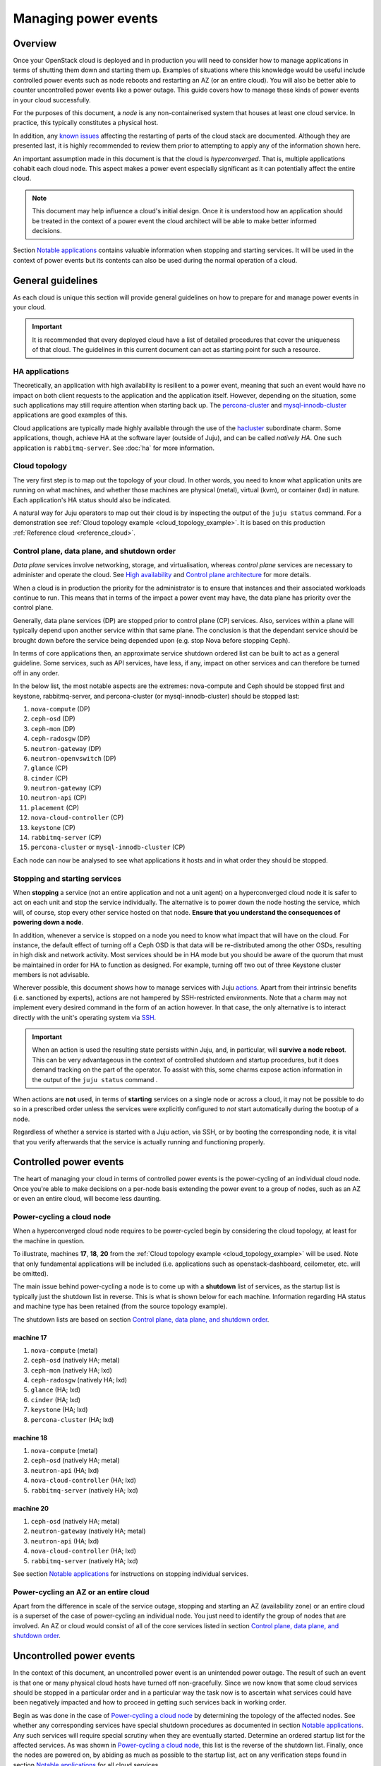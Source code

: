 =====================
Managing power events
=====================

Overview
--------

Once your OpenStack cloud is deployed and in production you will need to
consider how to manage applications in terms of shutting them down and starting
them up. Examples of situations where this knowledge would be useful include
controlled power events such as node reboots and restarting an AZ (or an entire
cloud). You will also be better able to counter uncontrolled power events like
a power outage. This guide covers how to manage these kinds of power events in
your cloud successfully.

For the purposes of this document, a *node* is any non-containerised system
that houses at least one cloud service. In practice, this typically constitutes
a physical host.

In addition, any `known issues`_ affecting the restarting of parts of the cloud
stack are documented. Although they are presented last, it is highly
recommended to review them prior to attempting to apply any of the information
shown here.

An important assumption made in this document is that the cloud is
*hyperconverged*. That is, multiple applications cohabit each cloud node. This
aspect makes a power event especially significant as it can potentially affect
the entire cloud.

.. note::

   This document may help influence a cloud's initial design. Once it
   is understood how an application should be treated in the context
   of a power event the cloud architect will be able to make better
   informed decisions.

Section `Notable applications`_ contains valuable information when stopping and
starting services. It will be used in the context of power events but its
contents can also be used during the normal operation of a cloud.

General guidelines
------------------

As each cloud is unique this section will provide general guidelines on how to
prepare for and manage power events in your cloud.

.. important::

   It is recommended that every deployed cloud have a list of detailed
   procedures that cover the uniqueness of that cloud. The guidelines
   in this current document can act as starting point for such a
   resource.

HA applications
~~~~~~~~~~~~~~~

Theoretically, an application with high availability is resilient to a power
event, meaning that such an event would have no impact on both client requests
to the application and the application itself. However, depending on the
situation, some such applications may still require attention when starting
back up. The `percona-cluster`_ and `mysql-innodb-cluster`_ applications are
good examples of this.

Cloud applications are typically made highly available through the use of the
`hacluster`_ subordinate charm. Some applications, though, achieve HA at the
software layer (outside of Juju), and can be called *natively HA*. One such
application is ``rabbitmq-server``. See :doc:`ha` for more information.

Cloud topology
~~~~~~~~~~~~~~

The very first step is to map out the topology of your cloud. In other words,
you need to know what application units are running on what machines, and
whether those machines are physical (metal), virtual (kvm), or container (lxd)
in nature. Each application's HA status should also be indicated.

A natural way for Juju operators to map out their cloud is by inspecting the
output of the ``juju status`` command. For a demonstration see :ref:`Cloud
topology example <cloud_topology_example>`. It is based on this production
:ref:`Reference cloud <reference_cloud>`.

Control plane, data plane, and shutdown order
~~~~~~~~~~~~~~~~~~~~~~~~~~~~~~~~~~~~~~~~~~~~~

*Data plane* services involve networking, storage, and virtualisation, whereas
*control plane* services are necessary to administer and operate the cloud.
See `High availability`_ and `Control plane architecture`_ for more details.

When a cloud is in production the priority for the administrator is to ensure
that instances and their associated workloads continue to run. This means that
in terms of the impact a power event may have, the data plane has priority
over the control plane.

Generally, data plane services (DP) are stopped prior to control plane (CP)
services. Also, services within a plane will typically depend upon another
service within that same plane. The conclusion is that the dependant service
should be brought down before the service being depended upon (e.g. stop Nova
before stopping Ceph).

In terms of core applications then, an approximate service shutdown ordered
list can be built to act as a general guideline. Some services, such as API
services, have less, if any, impact on other services and can therefore be
turned off in any order.

In the below list, the most notable aspects are the extremes: nova-compute and
Ceph should be stopped first and keystone, rabbitmq-server, and percona-cluster
(or mysql-innodb-cluster) should be stopped last:

#. ``nova-compute`` (DP)
#. ``ceph-osd`` (DP)
#. ``ceph-mon`` (DP)
#. ``ceph-radosgw`` (DP)
#. ``neutron-gateway`` (DP)
#. ``neutron-openvswitch`` (DP)
#. ``glance`` (CP)
#. ``cinder`` (CP)
#. ``neutron-gateway`` (CP)
#. ``neutron-api`` (CP)
#. ``placement`` (CP)
#. ``nova-cloud-controller`` (CP)
#. ``keystone`` (CP)
#. ``rabbitmq-server`` (CP)
#. ``percona-cluster`` or ``mysql-innodb-cluster`` (CP)

Each node can now be analysed to see what applications it hosts and in what
order they should be stopped.

Stopping and starting services
~~~~~~~~~~~~~~~~~~~~~~~~~~~~~~

When **stopping** a service (not an entire application and not a unit agent) on
a hyperconverged cloud node it is safer to act on each unit and stop the
service individually. The alternative is to power down the node hosting the
service, which will, of course, stop every other service hosted on that node.
**Ensure that you understand the consequences of powering down a node**.

In addition, whenever a service is stopped on a node you need to know what
impact that will have on the cloud. For instance, the default effect of turning
off a Ceph OSD is that data will be re-distributed among the other OSDs,
resulting in high disk and network activity. Most services should be in HA mode
but you should be aware of the quorum that must be maintained in order for HA
to function as designed. For example, turning off two out of three Keystone
cluster members is not advisable.

Wherever possible, this document shows how to manage services with Juju
`actions`_. Apart from their intrinsic benefits (i.e. sanctioned by experts),
actions are not hampered by SSH-restricted environments. Note that a charm may
not implement every desired command in the form of an action however. In that
case, the only alternative is to interact directly with the unit's operating
system via `SSH`_.

.. important::

   When an action is used the resulting state persists within Juju, and, in
   particular, will **survive a node reboot**. This can be very advantageous in
   the context of controlled shutdown and startup procedures, but it does
   demand tracking on the part of the operator. To assist with this, some
   charms expose action information in the output of the ``juju status``
   command .

When actions are **not** used, in terms of **starting** services on a single
node or across a cloud, it may not be possible to do so in a prescribed order
unless the services were explicitly configured to *not* start automatically
during the bootup of a node.

.. QUESTION

   pmatulis: It is possible to start (and stop) LXD containers in a
   certain order. Is adding this element to bundles a viable response
   to the above for LXD-based workloads?`

Regardless of whether a service is started with a Juju action, via SSH, or by
booting the corresponding node, it is vital that you verify afterwards that the
service is actually running and functioning properly.

Controlled power events
-----------------------

The heart of managing your cloud in terms of controlled power events is the
power-cycling of an individual cloud node. Once you're able to make decisions
on a per-node basis extending the power event to a group of nodes, such as an
AZ or even an entire cloud, will become less daunting.

Power-cycling a cloud node
~~~~~~~~~~~~~~~~~~~~~~~~~~

When a hyperconverged cloud node requires to be power-cycled begin by
considering the cloud topology, at least for the machine in question.

To illustrate, machines **17**, **18**, **20** from the :ref:`Cloud topology
example <cloud_topology_example>` will be used. Note that only fundamental
applications will be included (i.e. applications such as openstack-dashboard,
ceilometer, etc. will be omitted).

The main issue behind power-cycling a node is to come up with a **shutdown**
list of services, as the startup list is typically just the shutdown list in
reverse. This is what is shown below for each machine. Information regarding HA
status and machine type has been retained (from the source topology example).

The shutdown lists are based on section `Control plane, data plane, and
shutdown order`_.

machine 17
^^^^^^^^^^

#. ``nova-compute`` (metal)
#. ``ceph-osd`` (natively HA; metal)
#. ``ceph-mon`` (natively HA; lxd)
#. ``ceph-radosgw`` (natively HA; lxd)
#. ``glance`` (HA; lxd)
#. ``cinder`` (HA; lxd)
#. ``keystone`` (HA; lxd)
#. ``percona-cluster`` (HA; lxd)

machine 18
^^^^^^^^^^

#. ``nova-compute`` (metal)
#. ``ceph-osd`` (natively HA; metal)
#. ``neutron-api`` (HA; lxd)
#. ``nova-cloud-controller`` (HA; lxd)
#. ``rabbitmq-server`` (natively HA; lxd)

machine 20
^^^^^^^^^^

#. ``ceph-osd`` (natively HA; metal)
#. ``neutron-gateway`` (natively HA; metal)
#. ``neutron-api`` (HA; lxd)
#. ``nova-cloud-controller`` (HA; lxd)
#. ``rabbitmq-server`` (natively HA; lxd)

See section `Notable applications`_ for instructions on stopping individual
services.

Power-cycling an AZ or an entire cloud
~~~~~~~~~~~~~~~~~~~~~~~~~~~~~~~~~~~~~~

Apart from the difference in scale of the service outage, stopping and starting
an AZ (availability zone) or an entire cloud is a superset of the case of
power-cycling an individual node. You just need to identify the group of nodes
that are involved. An AZ or cloud would consist of all of the core services
listed in section `Control plane, data plane, and shutdown order`_.

Uncontrolled power events
-------------------------

In the context of this document, an uncontrolled power event is an unintended
power outage. The result of such an event is that one or many physical cloud
hosts have turned off non-gracefully. Since we now know that some cloud
services should be stopped in a particular order and in a particular way the
task now is to ascertain what services could have been negatively impacted and
how to proceed in getting such services back in working order.

Begin as was done in the case of `Power-cycling a cloud node`_ by determining
the topology of the affected nodes. See whether any corresponding services have
special shutdown procedures as documented in section `Notable applications`_.
Any such services will require special scrutiny when they are eventually
started. Determine an ordered startup list for the affected services. As was
shown in `Power-cycling a cloud node`_, this list is the reverse of the
shutdown list. Finally, once the nodes are powered on, by abiding as much as
possible to the startup list, act on any verification steps found in section
`Notable applications`_ for all cloud services.

.. important::

   To prevent affected machines from turning back on automatically, and thus
   interfering with the startup procedures for your cloud, it is recommended to
   disable the auto-poweron BIOS setting on all cloud nodes.

Notable applications
--------------------

This section contains application-specific shutdown/restart procedures,
well-known caveats, or just valuable tips.

As noted under `Stopping and starting services`_, this document encourages the
use of actions for managing application services. The general syntax is::

    juju run-action --wait <unit> <action>

In the procedures that follow, <unit> will be replaced by an example only (e.g.
``nova-compute/0``). You will need to substitute in the actual unit for your
cloud.

For convenience, the applications are listed here (you can also use the table
of contents in the upper left-hand-side):

+-----------------+--------------+-------------------------+--------------------------+
| `ceph-osd`_     | `etcd`_      | `mysql-innodb-cluster`_ | `nova-cloud-controller`_ |
+-----------------+--------------+-------------------------+--------------------------+
| `ceph-mon`_     | `glance`_    | `neutron-gateway`_      | `percona-cluster`_       |
+-----------------+--------------+-------------------------+--------------------------+
| `ceph-radosgw`_ | `keystone`_  | `neutron-openvswitch`_  | `rabbitmq-server`_       |
+-----------------+--------------+-------------------------+--------------------------+
| `cinder`_       | `landscape`_ | `nova-compute`_         | `vault`_                 |
+-----------------+-----------+----------------------------+--------------------------+

-------------------------------------------------------------------------------

.. _ceph-osd:
.. _ceph-mon:
.. _ceph-radosgw:

ceph
~~~~

All Ceph services are grouped under this one heading.

.. note::

   Some ceph-related charms are lacking in actions. Some procedures will
   involve direct intervention. See bugs `LP #1846049`_, `LP #1846050`_, `LP
   #1849222`_, and `LP #1849224`_.

shutdown
^^^^^^^^

With respect to powering down a node that hosts an OSD, by default, the Ceph
CRUSH map is configured to treat each cluster machine as a failure domain. The
default pool behaviour is to replicate data across three failure domains, and
require at least two of them to be present to accept writes. Shutting down
multiple machines too quickly may cause two of three copies of a particular
placement group to become temporarily unavailable, which would cause consuming
applications to block on writes. The CRUSH map can be configured to spread
replicas over a failure domain other than machines. See `CRUSH maps`_ in the
Ceph documentation.

The shutdown procedures for Ceph are provided for both a **cluster** and for
individual **components** (e.g. ``ceph-mon``).

cluster
"""""""

1. Ensure that the cluster is in a healthy state. From a Juju client, run a
   status check on any MON unit::

    juju ssh ceph-mon/1 sudo ceph status

2. Shut down all components/clients consuming Ceph before shutting down Ceph
   components to avoid application-level data loss.

3. Set the cluster-wide ``noout`` option, on any MON unit, to prevent data
   rebalancing from occurring when OSDs start disappearing from the network::

    juju run-action --wait ceph-mon/1 set-noout

   Query status again to ensure that the option is set::

    juju ssh ceph-mon/1 sudo ceph status

   Expected partial output is::

    health: HEALTH_WARN
    noout flag(s) set

4. Stop the RADOS Gateway service on **each** ``ceph-radosgw`` unit.

   First get the current status::

    juju ssh ceph-radosgw/0 systemctl status ceph-radosgw@\*

   Example partial output is::

    ● ceph-radosgw@rgw.ip-172-31-93-254.service - Ceph rados gateway
       Loaded: loaded (/lib/systemd/system/ceph-radosgw@.service; indirect; vendor
       preset: enabled)
          Active: active (running) since Mon 2019-09-30 21:33:53 UTC; 9min ago

   Now pause the service::

    juju run-action --wait ceph-radosgw/0 pause

   Verify that the service has stopped::

    juju ssh ceph-radosgw/0 systemctl status ceph-radosgw@\*

   Expected output is null (no output).

5. Stop all of a unit's OSDs. Do this on **each** ``ceph-osd`` unit::

    juju run-action --wait ceph-osd/1 stop osds=all

   Once done, verify that all of the cluster's OSDs are down::

    juju ssh ceph-mon/1 sudo ceph status

   Assuming a total of six OSDs, expected partial output ("0 up") is::

    osd: 6 osds: 0 up, 6 in; 66 remapped pgs

6. Stop the MON service on **each** ``ceph-mon`` unit::

    juju ssh ceph-mon/0 sudo systemctl stop ceph-mon.service

   Verify that the MON service has stopped on each unit::

    juju ssh ceph-mon/0 systemctl status ceph-mon.service

   Expected partial output is::

    Active: inactive (dead) since Mon 2019-09-30 19:46:09 UTC; 1h 1min ago

.. important::

   Once the MON units have lost quorum you will lose the ability to
   query the cluster.

component
"""""""""

1. Ensure that the cluster is in a healthy state. On any MON::

    juju ssh ceph-mon/1 sudo ceph status

2. **ceph-mon** - To bring down a single MON service:

   a. Stop the MON service on the ``ceph-mon`` unit::

       juju ssh ceph-mon/0 sudo systemctl stop ceph-mon.service

   b. Do not bring down another MON until the cluster has recovered from the
      loss of the current one (run a status check).

3. **ceph-osd** - To take 'out' a single OSD:

   a. Mark the OSD (with id 2) on a ``ceph-osd`` unit as 'out'::

       juju run-action --wait ceph-osd/2 osd-out osds=2

   b. Do not mark OSDs on another unit as 'out' until the cluster has recovered
      from the loss of the current one (run a status check).

4. **ceph-osd** - To stop a single OSD:

   Mark the OSD (with id 2) on a ``ceph-osd`` unit as 'down'::

    juju run-action --wait ceph-osd/2 stop osds=2

5. **ceph-osd** - To take 'out' all the OSDs on a single unit:

   a. Mark all the OSDs on a ``ceph-osd`` unit as 'out'::

       juju run-action --wait ceph-osd/2 osd-out osds=all

   b. Do not mark OSDs on another unit as 'out' until the cluster has recovered
      from the loss of the current ones (run a status check).

6. **ceph-osd** - To stop all the OSDs on a single unit:

   Mark all the OSDs on a ``ceph-osd`` unit as 'down'::

    juju run-action --wait ceph-osd/2 stop osds=all

startup
^^^^^^^

The startup procedures for Ceph are provided for both a **cluster** and for
individual **components** (e.g. ``ceph-mon``).

cluster
"""""""

Nodes hosting Ceph services should be powered on such that the services are
started in this order:

1. ``ceph-mon``
2. ``ceph-osd``
3. ``ceph-radosgw``

**Important**: If during cluster shutdown,

a. the ``noout`` option was set, you will need to unset it. On any MON unit::

    juju run-action --wait ceph-mon/0 unset-noout

b. a RADOS Gateway service was paused, you will need to resume it. Do this for
   **each** ``ceph-radosgw`` unit::

    juju run-action --wait ceph-radosgw/0 resume

Finally, ensure that the cluster is in a healthy state by running a status
check on any MON unit::

    juju ssh ceph-mon/0 sudo ceph status

component
"""""""""

1. Ensure that the cluster is in a healthy state. On any MON::

    juju ssh ceph-mon/0 sudo ceph status

2. **ceph-mon** - To start a single MON service:

   a. Start the MON service on the ``ceph-mon`` unit::

       juju ssh ceph-mon/1 sudo systemctl start ceph-mon.service

   b. Do not bring up another MON until the cluster has recovered from the
      addition of the current one (run a status check).

3. **ceph-osd** - To set as 'in' a single OSD on a unit:

   a. Re-insert the OSD (with id 2) on the ``ceph-osd`` unit::

       juju run-action --wait ceph-osd/1 osd-in osds=2

4. **ceph-osd** - To set as 'in' all the OSDs on a unit:

   a. Re-insert the OSDs on the ``ceph-osd`` unit::

       juju run-action --wait ceph-osd/1 osd-in osds=all

   b. Do not re-insert OSDs on another unit until the cluster has recovered
      from the addition of the current ones (run a status check).

-------------------------------------------------------------------------------

cinder
~~~~~~

shutdown
^^^^^^^^

To pause the Cinder service::

    juju run-action --wait cinder/0 pause

startup
^^^^^^^

To resume the Cinder service::

    juju run-action --wait cinder/0 resume

-------------------------------------------------------------------------------

etcd
~~~~

.. note::

   The ``etcd`` charm is lacking in actions. Some procedures will
   involve direct intervention. See bug `LP #1846257`_.

shutdown
^^^^^^^^

To stop the Etcd service::

    juju ssh etcd/0 sudo systemctl stop snap.etcd.etcd

startup
^^^^^^^

To start the Etcd service::

    juju ssh etcd/0 sudo systemctl start snap.etcd.etcd

read queries
^^^^^^^^^^^^

To see the etcd cluster status. On any ``etcd`` unit::

    juju run-action --wait etcd/0 health

loss of etcd quorum
^^^^^^^^^^^^^^^^^^^

If the majority of the etcd units fail (e.g. 2 out of 3) you can scale down the
cluster (e.g. 3 to 1). However, if all hooks have not had a chance to run (e.g.
you may have to force remove and redeploy faulty units) the surviving master
will not accept new cluster members/units. In that case, do the following:

1. Scale down the cluster to 1 unit any way you can (remove faulty units / stop
   the etcd service / delete the database on the slave units).

2. Force the surviving master to become a 1-node cluster. On the appropriate
   unit:

   a. Stop the service::

       juju ssh etcd/0 sudo systemctl stop snap.etcd.etcd

   b. Connect to the unit via SSH and edit
      ``/var/snap/etcd/common/etcd.conf.yml`` by setting ``force-new-cluster``
      to 'true'.

   c. Start the service::

       juju ssh etcd/0 sudo systemctl start snap.etcd.etcd

   d. Connect to the unit via SSH and edit
      ``/var/snap/etcd/common/etcd.conf.yml`` by setting ``force-new-cluster``
      to 'false'.

3. Scale up the cluster by adding new etcd units.

-------------------------------------------------------------------------------

glance
~~~~~~

shutdown
^^^^^^^^

To pause the Glance service::

    juju run-action --wait glance/0 pause

.. important::

   If Glance is clustered using the 'hacluster' charm, first **pause**
   hacluster and then **pause** Glance.

startup
^^^^^^^

To resume the Glance service::

    juju run-action --wait glance/0 resume

.. important::

   If Glance is clustered using the 'hacluster' charm, first
   **resume** Glance and then **resume** hacluster.

-------------------------------------------------------------------------------

keystone
~~~~~~~~

shutdown
^^^^^^^^

To pause the Keystone service::

    juju run-action --wait keystone/0 pause

.. important::

   If Keystone is clustered using the 'hacluster' charm, first
   **pause** hacluster and then **pause** Keystone.

startup
^^^^^^^

To resume the Keystone service::

    juju run-action --wait keystone/0 resume

.. important::

   If Keystone is clustered using the 'hacluster' charm, first
   **resume** Keystone and then **resume** hacluster.

-------------------------------------------------------------------------------

landscape
~~~~~~~~~

.. note::

   The ``postgresql`` charm, needed by Landscape, is lacking in
   actions. Some procedures will involve direct intervention. See bug
   `LP #1846279`_.

shutdown
^^^^^^^^

1. Pause the Landscape service::

    juju run-action --wait landscape-server/0 pause

2. Stop the PostgreSQL service::

    juju ssh postgresql/0 sudo systemctl stop postgresql

3. Pause the RabbitMQ service::

    juju run-action --wait rabbitmq-server/0 pause

.. caution::

   Services other than Landscape may also be using either of the
   PostgreSQL or RabbitMQ services.

startup
^^^^^^^

The startup of Landscape should be done in the reverse order.

1. Ensure the RabbitMQ service is started::

    juju run-action --wait rabbitmq-server/0 resume

2. Ensure the PostgreSQL service is started::

    juju ssh postgresql/0 sudo systemctl start postgresql

3. Resume the Landscape service::

    juju run-action --wait landscape-server/0 resume

-------------------------------------------------------------------------------

mysql-innodb-cluster
~~~~~~~~~~~~~~~~~~~~

shutdown
^^^^^^^^

To pause the MySQL InnoDB Cluster for a mysql-innodb-cluster unit:

.. code-block:: none

   juju run-action --wait mysql-innodb-cluster/0 pause

To gracefully shut down the cluster repeat the above for every unit.

.. _mysql_innodb_cluster_startup:

startup
^^^^^^^

A special startup procedure is necessary regardless of how services were shut
down (gracefully, hard shutdown, or power outage).

Upon startup the cluster will need to be initialised. It is recommended to read
the upstream document `Rebooting a Cluster from a Major Outage`_ before
proceeding.

At this time the output to command :command:`juju status mysql-innodb-cluster`
should look similar to:

.. code-block:: console

   App                   Version  Status   Scale  Charm                 Store       Channel  Rev  OS      Message
   mysql-innodb-cluster  8.0.25   blocked      3  mysql-innodb-cluster  charmstore  stable     7  ubuntu  Cluster is inaccessible from this instance. Please check logs for details.

   Unit                     Workload  Agent  Machine  Public address  Ports  Message
   mysql-innodb-cluster/0   blocked   idle   0/lxd/2  10.0.0.240             Cluster is inaccessible from this instance. Please check logs for details.
   mysql-innodb-cluster/1   blocked   idle   1/lxd/2  10.0.0.208             Cluster is inaccessible from this instance. Please check logs for details.
   mysql-innodb-cluster/2*  blocked   idle   2/lxd/2  10.0.0.218             Cluster is inaccessible from this instance. Please check logs for details.

Determine the GTID node
"""""""""""""""""""""""

A Juju action needs to be run on the mysql-innodb-cluster unit that corresponds
to the cluster member that possesses the GTID superset (of transactions). This
is the unit that is most up-to-date in terms of cluster activity. The GTID node
therefore needs to be determined. In practice however, it is much easier to
simply run the action on any unit and, if it is the incorrect unit, have it
report which unit does have the GTID. This is the method that will be used
here.

Initialise the cluster
""""""""""""""""""""""

Initialise the cluster by running the ``reboot-cluster-from-complete-outage``
action on any unit:

.. code-block:: none

   juju run-action --wait mysql-innodb-cluster/1 reboot-cluster-from-complete-outage

Here we see, in the command's partial output, that the chosen unit does not
correspond to the GTID node:

.. code-block:: console

   RuntimeError: Dba.reboot_cluster_from_complete_outage: The active session instance (10.0.0.208:3306)
   isn't the most updated in comparison with the ONLINE instances of the Cluster's metadata.
   Please use the most up to date instance: '10.0.0.218:3306'.

This says that the GTID node has an IP address of 10.0.0.218. For us, this
corresponds to unit ``mysql-innodb-cluster/2``. Therefore:

.. code-block:: none

   juju run-action --wait mysql-innodb-cluster/2 reboot-cluster-from-complete-outage

This time, the output should include:

.. code-block:: console

   results:
     outcome: Success
     output: ""
   status: completed

The mysql-innodb-cluster application should now be back to a clustered and
healthy state:

.. code-block:: console

   App                   Version  Status  Scale  Charm                 Store       Channel  Rev  OS      Message
   mysql-innodb-cluster  8.0.25   active      3  mysql-innodb-cluster  charmstore  stable     7  ubuntu  Unit is ready: Mode: R/O, Cluster is ONLINE and can tolerate up to ONE failure.

   Unit                     Workload  Agent  Machine  Public address  Ports  Message
   mysql-innodb-cluster/0   active    idle   0/lxd/2  10.0.0.240             Unit is ready: Mode: R/O, Cluster is ONLINE and can tolerate up to ONE failure.
   mysql-innodb-cluster/1   active    idle   1/lxd/2  10.0.0.208             Unit is ready: Mode: R/O, Cluster is ONLINE and can tolerate up to ONE failure.
   mysql-innodb-cluster/2*  active    idle   2/lxd/2  10.0.0.218             Unit is ready: Mode: R/W, Cluster is ONLINE and can tolerate up to ONE failure.

-------------------------------------------------------------------------------

neutron-gateway
~~~~~~~~~~~~~~~

neutron agents
^^^^^^^^^^^^^^

A cloud outage will occur if a node hosting a non-HA ``neutron-gateway`` is
power cycled due to the lack of neutron agents.

Before stopping the service you can manually check for HA status of neutron
agents on the node using the commands below. HA is confirmed by the presence of
more than one agent per **router**, in the case of L3 agents, and more than one
per **network**, in the case of DHCP agents.

To return the list of **L3 agents** serving each of the routers connected to a
node:

.. code-block:: none

   for i in `openstack network agent list | grep L3 | awk '/$NODE/ {print $2}'` ; \
   do printf "\nAgent $i serves:" ; \
       for f in `neutron router-list-on-l3-agent $i | awk '/network_id/ {print$2}'` ; \
       do printf "\n Router $f served by these agents:\n" ; \
           neutron l3-agent-list-hosting-router $f ; \
       done ; \
   done

To return the list of **DHCP agents** serving each of the networks connected to
a node:

.. code-block:: none

   for i in `openstack network agent list| grep -i dhcp |  awk '/$NODE/ {print $2}'` ; \
   do printf "\nAgent $i serves:" ; \
       for f in `neutron net-list-on-dhcp-agent $i | awk '!/+/ {print$2}'` ; \
       do printf "\nNetwork $f served by these agents:\n" ; \
           neutron dhcp-agent-list-hosting-net $f ; \
       done ; \
   done

.. note::

   Replace ``$NODE`` with the node hostname as known to OpenStack
   (i.e. ``openstack host list``).

shutdown
^^^^^^^^

To pause a Neutron gateway service::

    juju run-action --wait neutron-gateway/0 pause

startup
^^^^^^^

To resume a Neutron gateway service::

    juju run-action --wait neutron-gateway/0 resume

-------------------------------------------------------------------------------

neutron-openvswitch
~~~~~~~~~~~~~~~~~~~

shutdown
^^^^^^^^

To pause the Open vSwitch service::

    juju run-action --wait neutron-openvswitch/0 pause

startup
^^^^^^^

To resume the Open vSwitch service::

    juju run-action --wait neutron-openvswitch/0 resume

-------------------------------------------------------------------------------

nova-cloud-controller
~~~~~~~~~~~~~~~~~~~~~

shutdown
^^^^^^^^

To pause Nova controller services (Nova scheduler, Nova api, Nova network, Nova
objectstore)::

    juju run-action --wait nova-cloud-controller/0 pause

startup
^^^^^^^

To resume Nova controller services::

    juju run-action --wait nova-cloud-controller/0 resume

-------------------------------------------------------------------------------

nova-compute
~~~~~~~~~~~~

.. _nova-compute-shutdown:

shutdown
^^^^^^^^

True HA is not possible for ``nova-compute`` nor its instances. If a node
hosting this service is power-cycled the corresponding hypervisor is removed
from the pool of available hypervisors, and its instances will become
inaccessible. Generally speaking, individual hypervisors are fallible
components in a cloud. The standard response to this is to implement HA on the
instance workloads. Provided shared storage is set up, you can also move
instances to another compute node and boot them anew (state is lost) - see
`Evacuate instances`_.

To stop a Nova service:

1. Some affected nova instances may require a special shutdown sequence (e.g.
   an instance may host a workload that demands particular care when turning it
   off). Invoke them now.

2. Gracefully stop all remaining affected nova instances.

3. Pause the Nova service::

    juju run-action --wait nova-compute/0 pause

.. tip::

   If shared storage is implemented, instead of shutting down
   instances you may consider moving ("evacuating") them to another
   compute node. See `Evacuate instances`_.

startup
^^^^^^^

To resume a Nova service::

    juju run-action --wait nova-compute/0 resume

Instances that fail to come up properly can be moved to another compute host
(see `Evacuate instances`_).

-------------------------------------------------------------------------------

percona-cluster
~~~~~~~~~~~~~~~

shutdown
^^^^^^^^

To pause the Percona XtraDB service for a ``percona-cluster`` unit:

.. code-block:: none

   juju run-action --wait percona-cluster/0 pause

To gracefully shut down the cluster repeat the above for every unit.

startup
^^^^^^^

A special startup procedure is necessary regardless of how services were shut
down (gracefully, hard shutdown, or power outage).

Upon startup the cluster will be in a state described by either scenario 3 or 6
in the upstream document `How to recover a PXC cluster`_. The latter
documentation provides important context to the steps outlined below.

Both scenarios will require a unit to be assigned the role of "bootstrap node".

.. warning::

   Data loss may occur if an incorrect bootstrap node is chosen.

The steps will also involve the concept of application unit leadership. An
application leader unit is denoted by an asterisk in the Unit column of the
:command:`juju status` output.

Determine the bootstrap node
""""""""""""""""""""""""""""

Determine the bootstrap node by examining `Percona XtraDB sequence numbers`_.
The percona-cluster units either have the same sequence number or they do not.
Sequence numbers are displayed in the output of the :command:`juju status`
command.

.. note::

   Alternatively, the sequence number can be found on the corresponding
   machine's filesystem in file
   ``/var/lib/percona-xtradb-cluster/grastate.dat``.

Example #1 - Same sequence number

In this output the units have a common sequence number of '355'. This indicates
that any unit can act as the bootstrap node:

.. code-block:: console

   Unit                Workload  Agent  Machine  Public address  Ports     Message
   keystone/0*         active    idle   0        10.5.0.32       5000/tcp  Unit is ready
   percona-cluster/0   blocked   idle   1        10.5.0.20       3306/tcp  MySQL is down. Sequence Number: 355. Safe To Bootstrap: 0
     hacluster/0       active    idle            10.5.0.20                 Unit is ready and clustered
   percona-cluster/1   blocked   idle   2        10.5.0.17       3306/tcp  MySQL is down. Sequence Number: 355. Safe To Bootstrap: 0
     hacluster/1       active    idle            10.5.0.17                 Unit is ready and clustered
   percona-cluster/2*  blocked   idle   3        10.5.0.27       3306/tcp  MySQL is down. Sequence Number: 355. Safe To Bootstrap: 0
     hacluster/2*      active    idle            10.5.0.27                 Unit is ready and clustered

Example #2 - Different sequence numbers

In this output the units do not have a common sequence number. **The unit
chosen as the bootstrap node must be the one with the greatest sequence
number.** Here it is unit ``percona-cluster/2``, with a number of '1325':

.. code-block:: console

   Unit                Workload  Agent  Machine  Public address  Ports     Message
   keystone/0*         active    idle   0        10.5.0.32       5000/tcp  Unit is ready
   percona-cluster/0*  blocked   idle   1        10.5.0.20       3306/tcp  MySQL is down. Sequence Number: 1318. Safe To Bootstrap: 0
     hacluster/0*      active    idle            10.5.0.20                 Unit is ready and clustered
   percona-cluster/1   blocked   idle   2        10.5.0.17       3306/tcp  MySQL is down. Sequence Number: 1318. Safe To Bootstrap: 0
     hacluster/1       active    idle            10.5.0.17                 Unit is ready and clustered
   percona-cluster/2   blocked   idle   3        10.5.0.27       3306/tcp  MySQL is down. Sequence Number: 1325. Safe To Bootstrap: 0
     hacluster/2       active    idle            10.5.0.27                 Unit is ready and clustered

Initialise the cluster
""""""""""""""""""""""

Initialise the cluster by running the ``bootstrap-pxc`` action on the chosen
bootstrap node unit. In this example it is ``percona-cluster/2``, which happens
to be a non-leader.

.. code-block:: none

   juju run-action --wait percona-cluster/2 bootstrap-pxc

Notify the cluster of the new bootstrap UUID
""""""""""""""""""""""""""""""""""""""""""""

The cluster will typically require being notified of the new "bootstrap UUID".

In the vast majority of cases, once the ``bootstrap-pxc`` action has been run,
and the model has settled, the output to the :command:`juju status` command
will look like this:

.. code-block:: console

   Unit                Workload  Agent  Machine  Public address  Ports     Message
   keystone/0*         active    idle   0        10.5.0.32       5000/tcp  Unit is ready
   percona-cluster/0*  waiting   idle   1        10.5.0.20       3306/tcp  Unit waiting for cluster bootstrap
     hacluster/0*      active    idle            10.5.0.20                 Unit is ready and clustered
   percona-cluster/1   waiting   idle   2        10.5.0.17       3306/tcp  Unit waiting for cluster bootstrap
     hacluster/1       active    idle            10.5.0.17                 Unit is ready and clustered
   percona-cluster/2   waiting   idle   3        10.5.0.27       3306/tcp  Unit waiting for cluster bootstrap
     hacluster/2       active    idle            10.5.0.27                 Unit is ready and clustered

The message "Unit waiting for cluster bootstrap" indicates that the cluster
needs to be notified of the new bootstrap UUID, and is done via the
``notify-bootstrapped`` action. Which unit to apply this action against depends
on how the previous action was used:

#. If ``bootstrap-pxc`` was run on the leader then ``notify-bootstrapped``
   must be run on a non-leader.
#. Inversely, if ``bootstrap-pxc`` was run on a non-leader then
   ``notify-bootstrapped`` must be run on the leader.

In the current example, the first action was run on a non-leader
(``percona-cluster/2``). The second action should therefore be run on the
leader, which here is ``percona-cluster/0``:

.. code-block:: none

   juju run-action --wait percona-cluster/0 notify-bootstrapped

After the model settles, the status output should show all nodes in active and
ready state:

.. code-block:: console

   Unit                Workload  Agent  Machine  Public address  Ports     Message
   keystone/0*         active    idle   0        10.5.0.32       5000/tcp  Unit is ready
   percona-cluster/0*  active    idle   1        10.5.0.20       3306/tcp  Unit is ready
     hacluster/0*      active    idle            10.5.0.20                 Unit is ready and clustered
   percona-cluster/1   active    idle   2        10.5.0.17       3306/tcp  Unit is ready
     hacluster/1       active    idle            10.5.0.17                 Unit is ready and clustered
   percona-cluster/2   active    idle   3        10.5.0.27       3306/tcp  Unit is ready
     hacluster/2       active    idle            10.5.0.27                 Unit is ready and clustered

The percona-cluster application is now back to a clustered and healthy state.

-------------------------------------------------------------------------------

rabbitmq-server
~~~~~~~~~~~~~~~

shutdown
^^^^^^^^

To pause a RabbitMQ service::

    juju run-action --wait rabbitmq-server/0 pause

startup
^^^^^^^

To resume a RabbitMQ service::

    juju run-action --wait rabbitmq-server/0 resume

read queries
^^^^^^^^^^^^

Provided rabbitmq is running on a ``rabbitmq-server`` unit, you can perform a
status check::

    juju run-action --wait rabbitmq-server/1 cluster-status

Example partial output is:

.. code-block:: console

   Cluster status of node 'rabbit@ip-172-31-13-243'
    [{nodes,[{disc,['rabbit@ip-172-31-13-243']}]},
     {running_nodes,['rabbit@ip-172-31-13-243']},
     {cluster_name,<<"rabbit@ip-172-31-13-243.ec2.internal">>},
     {partitions,[]},
     {alarms,[{'rabbit@ip-172-31-13-243',[]}]}]

It is expected that there are no objects listed on the partitions line (as
above).

To list unconsumed queues (those with pending messages)::

    juju run-action --wait rabbitmq-server/1 list-unconsumed-queues

See `Partitions`_ and `Queues`_ in the RabbitMQ documentation.

partitions
^^^^^^^^^^

Any partitioned units will need to be attended to. Stop and start the
rabbitmq-server service for each ``rabbitmq-server`` unit, checking for status
along the way:

.. code-block:: none

   juju run-action --wait rabbitmq-server/0 pause
   juju run-action --wait rabbitmq-server/1 cluster-status
   juju run-action --wait rabbitmq-server/0 pause
   juju run-action --wait rabbitmq-server/1 cluster-status

If errors persist, the mnesia database will need to be removed from the
affected unit so it can be resynced from the other units. Do this by removing
the contents of the ``/var/lib/rabbitmq/mnesia`` directory between the stop and
start commands.

.. note::

    The network partitioning handling mode configured by the
    ``rabbitmq-server`` charm is ``autoheal``.

cluster startup problems
^^^^^^^^^^^^^^^^^^^^^^^^

By design, the last cluster node to shut down (primary broker) needs
to be the first one to start up. If the primary broker is not
available when restarting RabbitMQ units after an abnormal shut down
such as during a power loss or a scheduled cluster restart the
secondary RabbitMQ units will try to contact the primary broker for 5
minutes before giving up to start the cluster. This condition can be
identified by log entries such as

.. code-block:: console

   =WARNING REPORT==== 27-Apr-2021::19:50:45 ===
   Error while waiting for Mnesia tables: {timeout_waiting_for_tables,
                                           [rabbit_user,rabbit_user_permission,
                                            rabbit_vhost,rabbit_durable_route,
                                            rabbit_durable_exchange,
                                            rabbit_runtime_parameters,
                                            rabbit_durable_queue]}

   =INFO REPORT==== 27-Apr-2021::19:50:45 ===
   Waiting for Mnesia tables for 30000 ms, 0 retries left

   =INFO REPORT==== 27-Apr-2021::19:51:21 ===
   Timeout contacting cluster nodes: ['rabbit@juju-766a10-14',
                                      'rabbit@juju-766a10-15'].

Using the above log entries as an example, ``rabbit@juju-766a10-16``
tried to synchronize its queues with ``rabbit@juju-766a10-14`` and
``rabbit@juju-766a10-15`` but could not reach either. The cluster is
not operational.

In order to recover from this scenario both offline units,
``rabbit@juju-766a10-14`` and ``rabbit@juju-766a10-15``, need be to
started and unit ``rabbit@juju-766a10-16`` either rebooted or its
``rabbitmq-server`` service restarted once the other 2 units are
available.

It should be verified with

.. code-block:: none

   sudo rabbitmqctl cluster_status

on one of the running units that the RabbitMQ cluster is operational.
In case a unit gets stuck in an ``error`` state the command

.. code-block:: none

   juju resolve rabbitmq-server/0

can be used to clear this status.

If the primary broker is not available the cluster can be forced to
start by running the ``force-boot`` action on the remaining units,
e.g.

.. code-block:: none

   juju run-action --wait rabbitmq-server/0 force-boot

which makes use of the RabbitMQ `force_boot`_ option. The cluster will
become operational, however, it will be running on fewer units and
will not offer the same high availability and scalability. Either add
another unit or bring the missing primary broker online in order to
restore the cluster.

.. note::

   The ``force-boot`` action may cause the loss of queue data. See the
   upstream documentation on `Restarting Cluster Nodes`_ for more
   details.

.. note::

   Every unit or broker in a RabbitMQ cluster is equivalent and the
   term ``primary broker`` only applies in a shutdown scenario
   referring to the last broker to go down.

-------------------------------------------------------------------------------

vault
~~~~~

With HA Vault, each unit may need to be processed individually.

.. note::

   The vault charm is lacking in actions. Some procedures will involve direct
   intervention. See bug `LP #1846282`_.

.. warning::

   Ensure that the unseal keys are available before pausing a vault unit.

shutdown
^^^^^^^^

To pause a Vault service::

    juju run-action --wait vault/0 pause

The :command:`juju status` command will return: ``blocked, Vault service not
running``.

startup
^^^^^^^

To resume a Vault service::

    juju run-action --wait vault/0 resume

The :command:`juju status` command will return: ``blocked, Unit is sealed``.

read queries
^^^^^^^^^^^^

To see Vault service status::

    juju ssh vault/0 /snap/bin/vault status

Expected output is::

    Cluster is sealed

unsealing units
^^^^^^^^^^^^^^^

The unit will manually (and locally) need to be unsealed with its respective
``VAULT_ADDR`` environment variable and with the minimum number of unseal keys
(three here):

.. code-block:: none

   export VAULT_ADDR="http://<IP of vault unit>:8200"
   vault operator unseal <key>
   vault operator unseal <key>
   vault operator unseal <key>

Once the model has settled, the :command:`juju status` command will return:
``active, Unit is ready...``

Known issues
------------

- `LP #1804261`_ : ceph-osds will need to be restarted if they start before Vault is ready and unsealed
- `LP #1818260`_ : forget cluster node failed during cluster-relation-changed hook
- `LP #1818680`_ : booting should succeed even if vault is unavailable
- `LP #1818973`_ : vault fails to start when MySQL backend down
- `LP #1827690`_ : barbican-worker is down: Requested revision 1a0c2cdafb38 overlaps with other requested revisions 39cf2e645cba
- `LP #1840706`_ : install hook fails with psycopg2 ImportError

Consult each charm's bug tracker for full bug listings. See the `OpenStack
Charms`_ project group.

.. LINKS
.. _percona-cluster charm: https://opendev.org/openstack/charm-percona-cluster/src/branch/master/README.md#cold-boot
.. _How to recover a PXC cluster: https://www.percona.com/blog/2014/09/01/galera-replication-how-to-recover-a-pxc-cluster
.. _Percona XtraDB sequence numbers: https://www.percona.com/blog/2017/12/14/sequence-numbers-seqno-percona-xtradb-cluster/
.. _High availability: https://docs.openstack.org/arch-design/arch-requirements/arch-requirements-ha.html
.. _Control plane architecture: https://docs.openstack.org/arch-design/design-control-plane.html
.. _Evacuate instances: https://docs.openstack.org/nova/latest/admin/evacuate.html
.. _hacluster: https://jaas.ai/hacluster
.. _OpenStack Charms: https://launchpad.net/openstack-charms
.. _SSH: https://juju.is/docs/olm/accessing-individual-machines-with-ssh
.. _CRUSH maps: https://docs.ceph.com/docs/master/rados/operations/crush-map
.. _actions: https://juju.is/docs/olm/working-with-actions
.. _Partitions: https://www.rabbitmq.com/partitions.html
.. _Queues: https://www.rabbitmq.com/queues.html
.. _force_boot: https://www.rabbitmq.com/rabbitmqctl.8.html#force_boot
.. _Restarting Cluster Nodes: https://www.rabbitmq.com/clustering.html#restarting
.. _Rebooting a Cluster from a Major Outage: https://dev.mysql.com/doc/mysql-shell/8.0/en/troubleshooting-innodb-cluster.html#reboot-outage

.. BUGS
.. _LP #1804261: https://bugs.launchpad.net/charm-ceph-osd/+bug/1804261
.. _LP #1818260: https://bugs.launchpad.net/charm-rabbitmq-server/+bug/1818260
.. _LP #1818680: https://bugs.launchpad.net/charm-ceph-osd/+bug/1818680
.. _LP #1818973: https://bugs.launchpad.net/vault-charm/+bug/1818973
.. _LP #1827690: https://bugs.launchpad.net/charm-barbican/+bug/1827690
.. _LP #1840706: https://bugs.launchpad.net/vault-charm/+bug/1840706
.. _LP #1846049: https://bugs.launchpad.net/charm-ceph-mon/+bug/1846049
.. _LP #1846050: https://bugs.launchpad.net/charm-ceph-mon/+bug/1846050
.. _LP #1846257: https://bugs.launchpad.net/charm-etcd/+bug/1846257
.. _LP #1846279: https://bugs.launchpad.net/postgresql-charm/+bug/1846279
.. _LP #1846282: https://bugs.launchpad.net/vault-charm/+bug/1846282
.. _LP #1846375: https://bugs.launchpad.net/vault-charm/+bug/1846375
.. _LP #1849222: https://bugs.launchpad.net/charm-ceph-mon/+bug/1849222
.. _LP #1849224: https://bugs.launchpad.net/charm-ceph-radosgw/+bug/1849224
